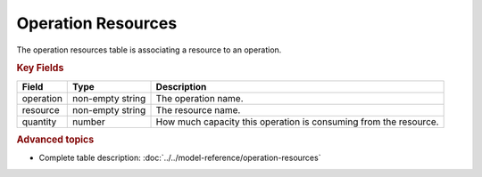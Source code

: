 ===================
Operation Resources
===================

The operation resources table is associating a resource to an operation.

.. rubric:: Key Fields

============ ================= ===========================================================
Field        Type              Description
============ ================= ===========================================================
operation    non-empty string  The operation name.
resource     non-empty string  The resource name.
quantity     number            How much capacity this operation is consuming from the resource.
============ ================= ===========================================================

.. rubric:: Advanced topics

* Complete table description: :doc:`../../model-reference/operation-resources`
